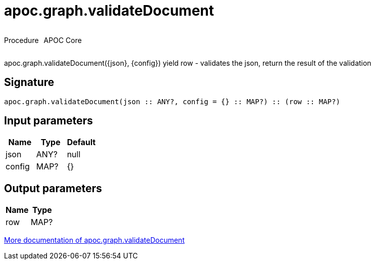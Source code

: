 ////
This file is generated by DocsTest, so don't change it!
////

= apoc.graph.validateDocument
:description: This section contains reference documentation for the apoc.graph.validateDocument procedure.



++++
<div style='display:flex'>
<div class='paragraph type procedure'><p>Procedure</p></div>
<div class='paragraph release core' style='margin-left:10px;'><p>APOC Core</p></div>
</div>
++++

apoc.graph.validateDocument({json}, {config}) yield row - validates the json, return the result of the validation

== Signature

[source]
----
apoc.graph.validateDocument(json :: ANY?, config = {} :: MAP?) :: (row :: MAP?)
----

== Input parameters
[.procedures, opts=header]
|===
| Name | Type | Default 
|json|ANY?|null
|config|MAP?|{}
|===

== Output parameters
[.procedures, opts=header]
|===
| Name | Type 
|row|MAP?
|===

xref::export/gephi.adoc[More documentation of apoc.graph.validateDocument,role=more information]

